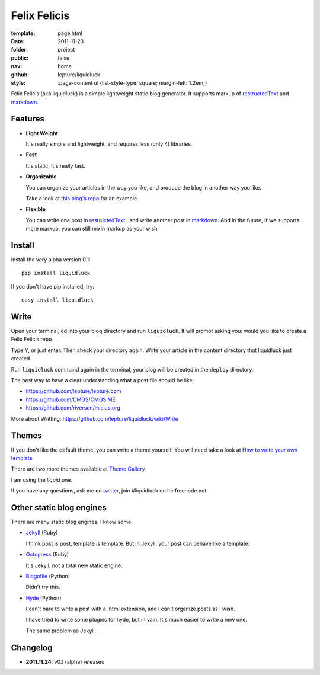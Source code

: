 Felix Felicis
=============

:template: page.html
:date: 2011-11-23
:folder: project
:public: false
:nav: home
:github: lepture/liquidluck
:style:
    .page-content ul {list-style-type: square; margin-left: 1.2em;}


Felix Felicis (aka liquidluck) is a simple lightweight static blog generator. It supports markup of restructedText_ and markdown_.

Features
---------

+ **Light Weight**

  It's really simple and lightweight, and requires less (only 4) libraries.

+ **Fast**

  It's static, it's really fast.

+ **Organizable**

  You can organize your articles in the way you like, and produce the blog in another way you like.

  Take a look at `this blog's repo <https://github.com/lepture/lepture.com>`_ for an example.

+ **Flexible**

  You can write one post in restructedText_ , and write another post in markdown_. And in the future, if we supports more markup, you can still mixin markup as your wish.


Install
--------

Install the very alpha version 0.1::

    pip install liquidluck

If you don't have pip installed, try::

    easy_install liquidluck


Write
-------

Open your terminal, cd into your blog directory and run ``liquidluck``. It will promot asking you: would you like to create a Felix Felicis repo.

Type Y, or just enter. Then check your directory again. Write your article in the content directory that liquidluck just created.

Run ``liquidluck`` command again in the terminal, your blog will be created in the ``deploy`` directory.

The best way to have a clear understanding what a post file should be like:

+ https://github.com/lepture/lepture.com
+ https://github.com/CMGS/CMGS.ME
+ https://github.com/riverscn/micius.org

More about Writting: https://github.com/lepture/liquidluck/wiki/Write

Themes
--------

If you don't like the default theme, you can write a theme yourself. You will need take a look at `How to write your own template <https://github.com/lepture/liquidluck/wiki/Template>`_

There are two more themes available at `Theme Gallery <https://github.com/lepture/liquidluck/tree/themes>`_

I am using the *liquid* one.

If you have any questions, ask me on `twitter <http://lepture.com/lepture>`_, join #liquidluck on irc.freenode.net

Other static blog engines
-------------------------

There are many static blog engines, I know some:

+ `Jekyll <http://github.com/mojombo/jekyll/>`_ (Ruby)

  I think post is post, template is template. But in Jekyll, your post can behave like a template.

+ `Octopress <http://octopress.org>`_ (Ruby)

  It's Jekyll, not a total new static engine.

+ `Blogofile <http://www.blogofile.com>`_ (Python)

  Didn't try this.

+ `Hyde <http://github.com/hyde/hyde>`_ (Python)

  I can't bare to write a post with a .html extension, and I can't organize posts as I wish.

  I have tried to write some plugins for hyde, but in vain. It's much easier to write a new one.

  The same problem as Jekyll.


Changelog
---------

+ **2011.11.24**: v0.1 (alpha) released

.. _restructedText: http://docutils.sourceforge.net/rst.html
.. _markdown: http://daringfireball.net/projects/markdown/
